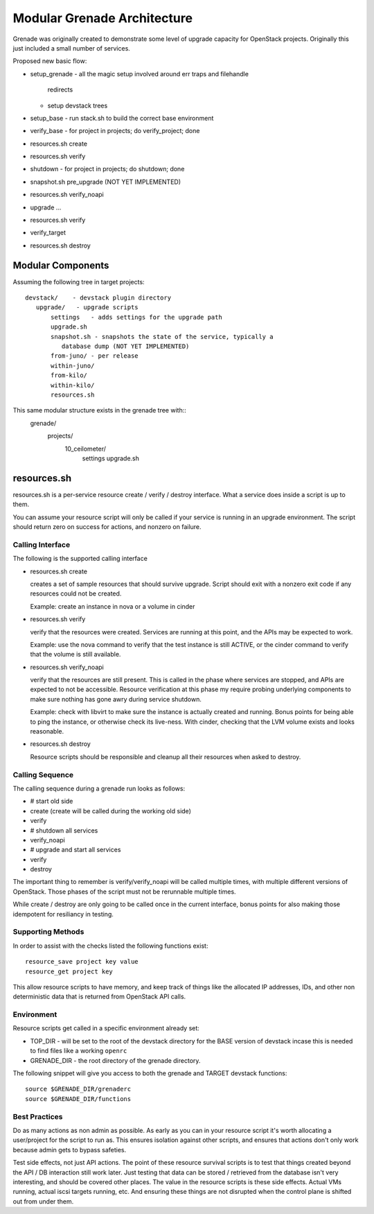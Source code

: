 ==============================
 Modular Grenade Architecture
==============================

Grenade was originally created to demonstrate some level of upgrade
capacity for OpenStack projects. Originally this just included a small
number of services.

Proposed new basic flow:

- setup_grenade
  - all the magic setup involved around err traps and filehandle
    redirects
  - setup devstack trees
- setup_base
  - run stack.sh to build the correct base environment
- verify_base
  - for project in projects; do verify_project; done
- resources.sh create
- resources.sh verify
- shutdown
  - for project in projects; do shutdown; done
- snapshot.sh pre_upgrade (NOT YET IMPLEMENTED)
- resources.sh verify_noapi
- upgrade ...
- resources.sh verify
- verify_target
- resources.sh destroy



Modular Components
==================

Assuming the following tree in target projects::

  devstack/    - devstack plugin directory
     upgrade/   - upgrade scripts
         settings   - adds settings for the upgrade path
         upgrade.sh
         snapshot.sh - snapshots the state of the service, typically a
            database dump (NOT YET IMPLEMENTED)
         from-juno/ - per release
         within-juno/
         from-kilo/
         within-kilo/
         resources.sh


This same modular structure exists in the grenade tree with::
  grenade/
     projects/
        10_ceilometer/
           settings
           upgrade.sh

resources.sh
=================

resources.sh is a per-service resource create / verify / destroy
interface. What a service does inside a script is up to them.

You can assume your resource script will only be called if your
service is running in an upgrade environment. The script should return
zero on success for actions, and nonzero on failure.

Calling Interface
---------

The following is the supported calling interface

- resources.sh create

  creates a set of sample resources that should survive
  upgrade. Script should exit with a nonzero exit code if any
  resources could not be created.

  Example: create an instance in nova or a volume in cinder

- resources.sh verify

  verify that the resources were created. Services are running at this
  point, and the APIs may be expected to work.

  Example: use the nova command to verify that the test instance is
  still ACTIVE, or the cinder command to verify that the volume is
  still available.

- resources.sh verify_noapi

  verify that the resources are still present. This is called in the
  phase where services are stopped, and APIs are expected to not be
  accessible. Resource verification at this phase my require probing
  underlying components to make sure nothing has gone awry during
  service shutdown.

  Example: check with libvirt to make sure the instance is actually
  created and running. Bonus points for being able to ping the
  instance, or otherwise check its live-ness. With cinder, checking
  that the LVM volume exists and looks reasonable.

- resources.sh destroy

  Resource scripts should be responsible and cleanup all their
  resources when asked to destroy.

Calling Sequence
----------------

The calling sequence during a grenade run looks as follows:

- # start old side
- create (create will be called during the working old side)
- verify
- # shutdown all services
- verify_noapi
- # upgrade and start all services
- verify
- destroy

The important thing to remember is verify/verify_noapi will be called
multiple times, with multiple different versions of OpenStack. Those
phases of the script must not be rerunnable multiple times.

While create / destroy are only going to be called once in the current
interface, bonus points for also making those idempotent for
resiliancy in testing.

Supporting Methods
------------------

In order to assist with the checks listed the following functions
exist::

  resource_save project key value
  resource_get project key

This allow resource scripts to have memory, and keep track of things
like the allocated IP addresses, IDs, and other non deterministic data
that is returned from OpenStack API calls.

Environment
-----------

Resource scripts get called in a specific environment already set:

- TOP_DIR - will be set to the root of the devstack directory for the
  BASE version of devstack incase this is needed to find files like a
  working ``openrc``

- GRENADE_DIR - the root directory of the grenade directory.

The following snippet will give you access to both the grenade and
TARGET devstack functions::

  source $GRENADE_DIR/grenaderc
  source $GRENADE_DIR/functions


Best Practices
--------------

Do as many actions as non admin as possible. As early as you can in
your resource script it's worth allocating a user/project for the
script to run as. This ensures isolation against other scripts, and
ensures that actions don't only work because admin gets to bypass
safeties.

Test side effects, not just API actions. The point of these resource
survival scripts is to test that things created beyond the API / DB
interaction still work later. Just testing that data can be stored /
retrieved from the database isn't very interesting, and should be
covered other places. The value in the resource scripts is these side
effects. Actual VMs running, actual iscsi targets running, etc. And
ensuring these things are not disrupted when the control plane is
shifted out from under them.
